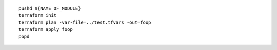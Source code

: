 ::

    pushd ${NAME_OF_MODULE}
    terraform init
    terraform plan -var-file=../test.tfvars -out=foop
    terraform apply foop
    popd
